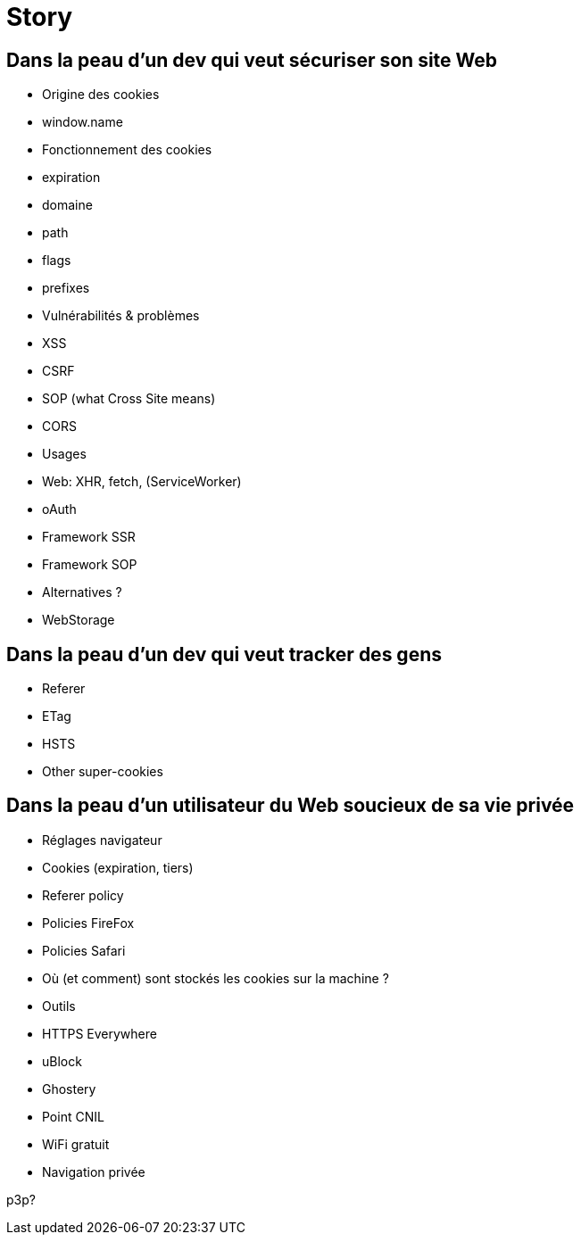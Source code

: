 = Story

== Dans la peau d'un dev qui veut sécuriser son site Web

* Origine des cookies
    * window.name
* Fonctionnement des cookies
    * expiration
    * domaine
    * path
    * flags
    * prefixes
* Vulnérabilités & problèmes
    * XSS
    * CSRF
    * SOP (what Cross Site means)
    * CORS
* Usages
    * Web: XHR, fetch, (ServiceWorker)
    * oAuth
    * Framework SSR
    * Framework SOP
* Alternatives ?
    * WebStorage

== Dans la peau d'un dev qui veut tracker des gens

* Referer
* ETag
* HSTS
* Other super-cookies

== Dans la peau d'un utilisateur du Web soucieux de sa vie privée

* Réglages navigateur
    * Cookies (expiration, tiers)
    * Referer policy
    * Policies FireFox
    * Policies Safari
* Où (et comment) sont stockés les cookies sur la machine ?
* Outils
    * HTTPS Everywhere
    * uBlock
    * Ghostery
* Point CNIL
* WiFi gratuit
* Navigation privée

p3p?

